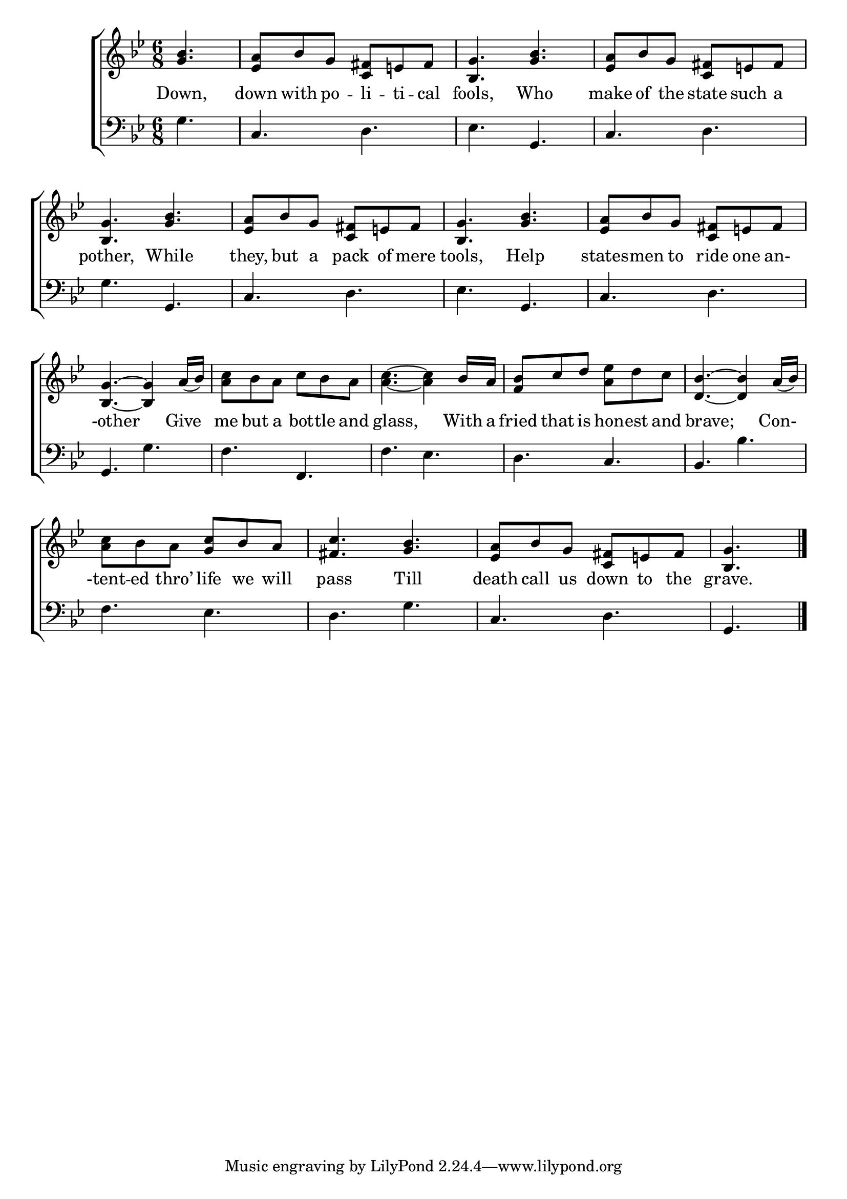 \version "2.22.2"
\language "english"

global = {
  \time 6/8
  \key bf \major
}

mBreak = { \break }
lalign = { \once \override  LyricText.self-alignment-X = #LEFT }
dynamicsX =
#(define-music-function (offset)(number?)
   #{
     \once \override DynamicText.X-offset = $offset
     \once \override DynamicLineSpanner.Y-offset = #0
   #})
hyphen = { \once \override LyricHyphen.minimum-distance = #1.0 }

\header {
  %	title = \markup {\medium \caps "Title."}
  %	poet = ""
  %	composer = ""

  meter = \markup {\italic ""}
  %	arranger = ""
}
\score {

  \new ChoirStaff {
    <<
      \new Staff = "up"  {
        <<
          \global
          \new 	Voice = "one" 	\fixed c' {
            \oneVoice
            \partial 4. <g bf>4. | <ef a>8 bf g <c fs> e! fs | <bf, g>4. <g bf> | <ef a>8 bf g <c fs> e! fs | \mBreak
            <bf, g>4. <g bf> | <ef a>8 bf g <c fs> e! fs | <bf, g>4. <g bf> | <ef a>8 bf g <c fs> e! fs | \mBreak
            <bf, g>4.~4 a16( bf) | <a c'>8 bf a c' bf a | <a c'>4.~4 bf16 a | <f bf>8 c' d' <a ef'> d' c' | <bf d>4.~4 a16( bf) | \mBreak
            <a c'>8 bf a <g c'> bf a | <fs c'>4. <g bf> | <ef a>8 bf g <c fs> e! fs | \partial 4. <bf, g>4. | \fine
          }	% end voice one
          \new Voice  \fixed c' {
            \voiceTwo
          } % end voice two
        >>
      } % end staff up

      \new Lyrics \lyricmode {	% verse one
        Down,4. | down8 with po -- li -- ti -- cal | fools,4. Who | make8 of the state such a | 
        pother,4. While | they,8 but a pack of mere | tools,4. Help | states8 -- men to ride one an- | 
        8 -other4. 8 Give8 | me but a bot -- tle and | 8 glass,4. 8 With16 a | fried8 that is hon -- est and | 8 brave;4. 8 Con-
        -tent8 -- ed thro’ life we will | pass4. Till | death8 call us down to the | grave.4. |
      }	% end lyrics verse one

      \new   Staff = "down" {
        <<
          \clef bass
          \global
          \new Voice {
            \oneVoice
            g4. | c d | ef g, | c d |  
            g g, | c d | ef g, | c d |
            g, g | f f, | f ef | d c | bf, bf |
            f ef | d g | c d | g, | \fine
          } % end voice three

          \new 	Voice {
            \voiceFour
          }	% end voice four

        >>
      } % end staff down
    >>
  } % end choir staff

  \layout{
    \context{
      \Score {
        \omit  BarNumber
        %\override LyricText.self-alignment-X = #LEFT
      }%end score
    }%end context
  }%end layout

  \midi{}

}%end score